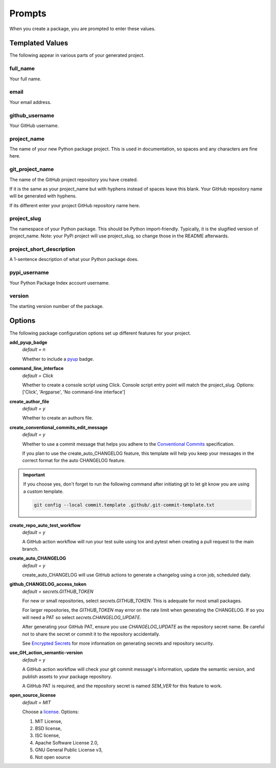 =======
Prompts
=======

When you create a package, you are prompted to enter these values.

Templated Values
----------------

The following appear in various parts of your generated project.

full_name
~~~~~~~~~
Your full name.

email
~~~~~
Your email address.

github_username
~~~~~~~~~~~~~~~
Your GitHub username.

project_name
~~~~~~~~~~~~
The name of your new Python package project. This is used in documentation,
so spaces and any characters are fine here.

git_project_name
~~~~~~~~~~~~~~~~
The name of the GitHub project repository you have created.

If it is the same as your project_name but with hyphens instead of spaces leave
this blank.  Your GitHub repository name will be generated with hyphens.

If its different enter your project GitHub repository name here.

project_slug
~~~~~~~~~~~~
The namespace of your Python package. This should be Python import-friendly.
Typically, it is the slugified version of project_name. Note: your PyPi
project will use project_slug, so change those in the
README afterwards.

project_short_description
~~~~~~~~~~~~~~~~~~~~~~~~~
A 1-sentence description of what your Python package does.

pypi_username
~~~~~~~~~~~~~
Your Python Package Index account username.

version
~~~~~~~
The starting version number of the package.


Options
-------

The following package configuration options set up different features for your
project.

**add_pyup_badge**
  *default = n*

  Whether to include a `pyup <https://github.com/pyupio/pyup>`_ badge.

**command_line_interface**
  *default = Click*

  Whether to create a console script using Click. Console script entry point
  will match the project_slug.
  Options: ['Click', 'Argparse', 'No command-line interface']

**create_author_file**
   *default = y*

   Whether to create an authors file.

**create_conventional_commits_edit_message**
   *default = y*

   Whether to use a commit message that helps you adhere to the
   `Conventional Commits <https://www.conventionalcommits.org/en/v1.0.0/>`_
   specification.

   If you plan to use the create_auto_CHANGELOG feature, this template will
   help you keep your messages in the correct format for the auto CHANGELOG
   feature.

.. important::

    If you choose yes, don't forget to run the following command after
    initiating git to let git know you are using a custom template.

    .. code-block:: bash

        git config --local commit.template .github/.git-commit-template.txt

**create_repo_auto_test_workflow**
  *default = y*

  A GitHub action workflow will run your test suite using tox and pytest
  when creating a pull request to the main branch.

.. todo::

    Create a tutorial to demonstrate GitHub protected branches configuration
    to make the best use of the create_repo_auto_test_workflow feature.

    See `Issue 72 <https://github.com/imAsparky/cookiecutter-py3-package/issues/72>`_.


**create_auto_CHANGELOG**
  *default = y*

  create_auto_CHANGELOG will use GitHub actions to generate a changelog using
  a cron job, scheduled daily.

**github_CHANGELOG_access_token**
  *default = secrets.GITHUB_TOKEN*

  For new or small repositories, select `secrets.GITHUB_TOKEN`.
  This is adequate for most small packages.

  For larger repositories, the `GITHUB_TOKEN` may error on the rate limit when
  generating the CHANGELOG.   If so you will need a PAT so
  select `secrets.CHANGELOG_UPDATE`.

  After generating your GitHub PAT, ensure you use `CHANGELOG_UPDATE` as the
  repository secret name.  Be careful not to share the secret or commit it to
  the repository accidentally.

  See `Encrypted Secrets <https://docs.github.com/en/actions/reference/encrypted-secrets>`_
  for more information on generating secrets and repository security.

**use_GH_action_semantic-version**
  *default = y*

  A GitHub action workflow will check your git commit message's information,
  update the semantic version, and publish assets to your package repository.

  A GitHub PAT is required, and the repository secret is named `SEM_VER`
  for this feature to work.

**open_source_license**
    *default = MIT*

    Choose a `license <https://choosealicense.com/>`_. Options:

    1. MIT License,
    2. BSD license,
    3. ISC license,
    4. Apache Software License 2.0,
    5. GNU General Public License v3,
    6. Not open source
